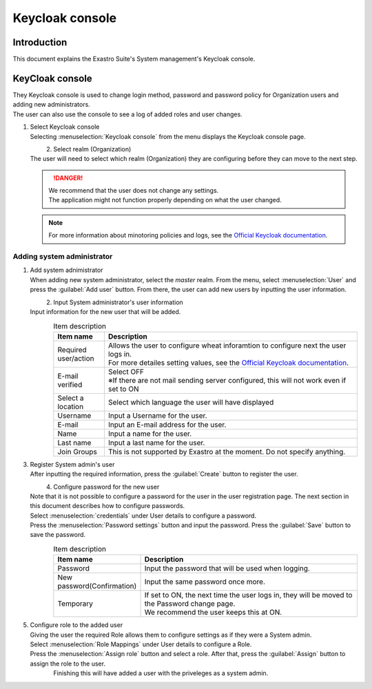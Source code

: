 ===================================
Keycloak console
===================================

Introduction
========

| This document explains the Exastro Suite's System management's Keycloak console.

KeyCloak console
==========================

| They Keycloak console is used to change login method, password and password policy for Organization users and adding new administrators.
| The user can also use the console to see a log of added roles and user changes.

#. | Select Keycloak console

   | Selecting :menuselection:`Keycloak console` from the menu displays the Keycloak console page.

   .. figure:: /images/ja/manuals/platform/keycloak_console/keycloak_console_menu_v2-4.png
      :width: 200px
      :align: left
      :class: with-border-thin

#. |  Select realm (Organization)

   | The user will need to select which realm (Organization) they are configuring before they can move to the next step.

   .. figure:: /images/ja/manuals/platform/keycloak_console/keycloak_console_realm_list_v2-4.png
      :width: 600px
      :align: left
      :class: with-border-thin

   .. danger::

      | We recommend that the user does not change any settings.
      | The application might not function properly depending on what the user changed.

   .. note::

      | For more information about minotoring policies and logs, see the `Official Keycloak documentation <https://www.keycloak.org/documentation.html>`_.

Adding system administrator
----------------------

#. | Add system adnimistrator

   | When adding new system administrator, select the `master` realm. From the menu, select :menuselection:`User` and press the  :guilabel:`Add user` button. From there, the user can add new users by inputting the user information.


   .. figure:: /images/ja/manuals/platform/keycloak_console/keycloak_console_user_list_v2-4.png
      :width: 600px
      :align: left
      :class: with-border-thin

#. | Input System administrator's user information

   | Input information for the new user that will be added.

   .. figure:: /images/ja/manuals/platform/keycloak_console/keycloak_console_user_add_v2-4.png
      :width: 600px
      :align: left
      :class: with-border-thin

   .. list-table:: Item description
      :widths: 40 200
      :header-rows: 1
      :align: left

      * - Item name
        - Description
      * - | Required user/action
        - | Allows the user to configure wheat inforamtion to configure next the user logs in.
          | For more detailes setting values, see the `Official Keycloak documentation <https://www.keycloak.org/documentation.html>`_.
      * - | E-mail verified
        - | Select OFF
          | ※If there are not mail sending server configured, this will not work even if set to ON
      * - | Select a location
        - | Select which language the user will have displayed
      * - | Username
        - | Input a Username for the user.
      * - | E-mail
        - | Input an E-mail address for the user.
      * - | Name
        - | Input a name for the user.
      * - | Last name
        - | Input a last name for the user.
      * - | Join Groups
        - | This is not supported by Exastro at the moment. Do not specify anything.


#. | Register System admin's user

   | After inputting the required information, press the :guilabel:`Create` button to register the user.

   .. figure:: /images/ja/manuals/platform/keycloak_console/keycloak_console_user_add_ok_v2-4.png
      :width: 600px
      :align: left
      :class: with-border-thin

#. | Configure password for the new user

   | Note that it is not possible to configure a password for the user in the user registration page. The next section in this document describes how to configure passwords.
   | Select :menuselection:`credentials` under User details to configure a password.
   | Press the :menuselection:`Password settings` button and input the password. Press the :guilabel:`Save` button to save the password.

   .. figure:: /images/ja/manuals/platform/keycloak_console/keycloak_console_user_add_password_v2-4.png
      :width: 600px
      :align: left
      :class: with-border-thin

   .. figure:: /images/ja/manuals/platform/keycloak_console/keycloak_console_user_add_password_set.png
      :width: 400px
      :align: left
      :class: with-border-thin

   .. list-table:: Item description
      :widths: 40 200
      :header-rows: 1
      :align: left

      * - Item name
        - Description
      * - | Password
        - | Input the password that will be used when logging.
      * - | New password(Confirmation)
        - | Input the same password once more.
      * - | Temporary
        - | If set to ON, the next time the user logs in, they will be moved to the Password change page.
          | We recommend the user keeps this at ON.

#. | Configure role to the added user

   | Giving the user the required Role allows them to configure settings as if they were a System admin.
   | Select :menuselection:`Role Mappings` under User details to configure a Role.
   | Press the :menuselection:`Assign role` button and select a role. After that, press the :guilabel:`Assign` button to assign the role to the user.

   .. figure:: /images/ja/manuals/platform/keycloak_console/keycloak_console_user_add_role_v2-4.png
      :width: 600px
      :align: left
      :class: with-border-thin

   .. figure:: /images/ja/manuals/platform/keycloak_console/keycloak_console_user_add_role_set.png
      :width: 400px
      :align: left
      :class: with-border-thin


   | Finishing this will have added a user with the priveleges as a system admin.